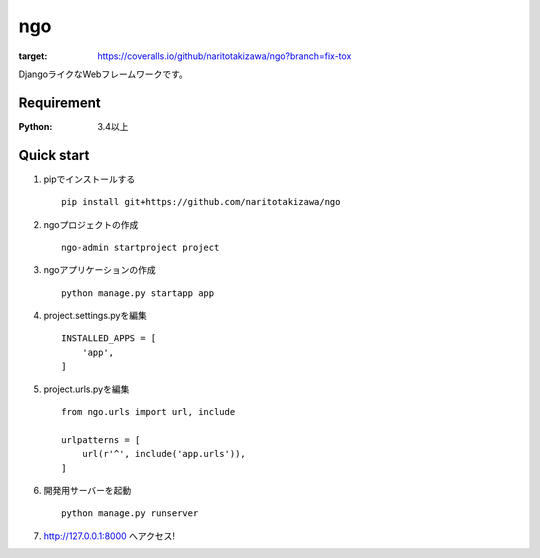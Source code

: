 ===
ngo
===
.. image:: https://travis-ci.org/naritotakizawa/ngo.svg?branch=master
    :target: https://travis-ci.org/naritotakizawa/ngo

.. image:: https://coveralls.io/repos/github/naritotakizawa/ngo/badge.svg?branch=fix-tox
:target: https://coveralls.io/github/naritotakizawa/ngo?branch=fix-tox

DjangoライクなWebフレームワークです。

Requirement
===========
:Python: 3.4以上
 
 
Quick start
===========
1. pipでインストールする ::

    pip install git+https://github.com/naritotakizawa/ngo


2. ngoプロジェクトの作成 ::

    ngo-admin startproject project


3. ngoアプリケーションの作成 ::

    python manage.py startapp app


4. project.settings.pyを編集 ::

    INSTALLED_APPS = [
        'app',
    ]


5. project.urls.pyを編集 ::

    from ngo.urls import url, include

    urlpatterns = [
        url(r'^', include('app.urls')),
    ]


6. 開発用サーバーを起動 ::

    python manage.py runserver

7. http://127.0.0.1:8000 へアクセス!
